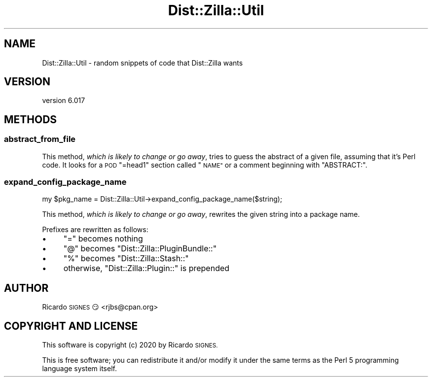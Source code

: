 .\" Automatically generated by Pod::Man 4.11 (Pod::Simple 3.35)
.\"
.\" Standard preamble:
.\" ========================================================================
.de Sp \" Vertical space (when we can't use .PP)
.if t .sp .5v
.if n .sp
..
.de Vb \" Begin verbatim text
.ft CW
.nf
.ne \\$1
..
.de Ve \" End verbatim text
.ft R
.fi
..
.\" Set up some character translations and predefined strings.  \*(-- will
.\" give an unbreakable dash, \*(PI will give pi, \*(L" will give a left
.\" double quote, and \*(R" will give a right double quote.  \*(C+ will
.\" give a nicer C++.  Capital omega is used to do unbreakable dashes and
.\" therefore won't be available.  \*(C` and \*(C' expand to `' in nroff,
.\" nothing in troff, for use with C<>.
.tr \(*W-
.ds C+ C\v'-.1v'\h'-1p'\s-2+\h'-1p'+\s0\v'.1v'\h'-1p'
.ie n \{\
.    ds -- \(*W-
.    ds PI pi
.    if (\n(.H=4u)&(1m=24u) .ds -- \(*W\h'-12u'\(*W\h'-12u'-\" diablo 10 pitch
.    if (\n(.H=4u)&(1m=20u) .ds -- \(*W\h'-12u'\(*W\h'-8u'-\"  diablo 12 pitch
.    ds L" ""
.    ds R" ""
.    ds C` ""
.    ds C' ""
'br\}
.el\{\
.    ds -- \|\(em\|
.    ds PI \(*p
.    ds L" ``
.    ds R" ''
.    ds C`
.    ds C'
'br\}
.\"
.\" Escape single quotes in literal strings from groff's Unicode transform.
.ie \n(.g .ds Aq \(aq
.el       .ds Aq '
.\"
.\" If the F register is >0, we'll generate index entries on stderr for
.\" titles (.TH), headers (.SH), subsections (.SS), items (.Ip), and index
.\" entries marked with X<> in POD.  Of course, you'll have to process the
.\" output yourself in some meaningful fashion.
.\"
.\" Avoid warning from groff about undefined register 'F'.
.de IX
..
.nr rF 0
.if \n(.g .if rF .nr rF 1
.if (\n(rF:(\n(.g==0)) \{\
.    if \nF \{\
.        de IX
.        tm Index:\\$1\t\\n%\t"\\$2"
..
.        if !\nF==2 \{\
.            nr % 0
.            nr F 2
.        \}
.    \}
.\}
.rr rF
.\" ========================================================================
.\"
.IX Title "Dist::Zilla::Util 3pm"
.TH Dist::Zilla::Util 3pm "2020-11-03" "perl v5.30.0" "User Contributed Perl Documentation"
.\" For nroff, turn off justification.  Always turn off hyphenation; it makes
.\" way too many mistakes in technical documents.
.if n .ad l
.nh
.SH "NAME"
Dist::Zilla::Util \- random snippets of code that Dist::Zilla wants
.SH "VERSION"
.IX Header "VERSION"
version 6.017
.SH "METHODS"
.IX Header "METHODS"
.SS "abstract_from_file"
.IX Subsection "abstract_from_file"
This method, \fIwhich is likely to change or go away\fR, tries to guess the
abstract of a given file, assuming that it's Perl code.  It looks for a \s-1POD\s0
\&\f(CW\*(C`=head1\*(C'\fR section called \*(L"\s-1NAME\*(R"\s0 or a comment beginning with \f(CW\*(C`ABSTRACT:\*(C'\fR.
.SS "expand_config_package_name"
.IX Subsection "expand_config_package_name"
.Vb 1
\&  my $pkg_name = Dist::Zilla::Util\->expand_config_package_name($string);
.Ve
.PP
This method, \fIwhich is likely to change or go away\fR, rewrites the given string
into a package name.
.PP
Prefixes are rewritten as follows:
.IP "\(bu" 4
\&\f(CW\*(C`=\*(C'\fR becomes nothing
.IP "\(bu" 4
\&\f(CW\*(C`@\*(C'\fR becomes \f(CW\*(C`Dist::Zilla::PluginBundle::\*(C'\fR
.IP "\(bu" 4
\&\f(CW\*(C`%\*(C'\fR becomes \f(CW\*(C`Dist::Zilla::Stash::\*(C'\fR
.IP "\(bu" 4
otherwise, \f(CW\*(C`Dist::Zilla::Plugin::\*(C'\fR is prepended
.SH "AUTHOR"
.IX Header "AUTHOR"
Ricardo \s-1SIGNES\s0 😏 <rjbs@cpan.org>
.SH "COPYRIGHT AND LICENSE"
.IX Header "COPYRIGHT AND LICENSE"
This software is copyright (c) 2020 by Ricardo \s-1SIGNES.\s0
.PP
This is free software; you can redistribute it and/or modify it under
the same terms as the Perl 5 programming language system itself.
